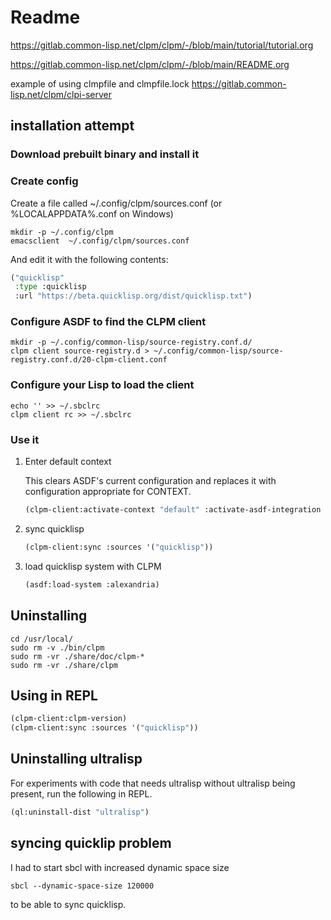 * Readme

https://gitlab.common-lisp.net/clpm/clpm/-/blob/main/tutorial/tutorial.org

https://gitlab.common-lisp.net/clpm/clpm/-/blob/main/README.org

example of using clmpfile and clmpfile.lock
https://gitlab.common-lisp.net/clpm/clpi-server

** installation attempt

*** Download prebuilt binary and install it

*** Create config
Create a file called ~/.config/clpm/sources.conf
(or %LOCALAPPDATA%\config\clpm\sources.conf on Windows)

#+begin_example
mkdir -p ~/.config/clpm
emacsclient  ~/.config/clpm/sources.conf
#+end_example

And edit it with the following contents:

#+begin_src lisp
("quicklisp"
 :type :quicklisp
 :url "https://beta.quicklisp.org/dist/quicklisp.txt")
#+end_src

*** Configure ASDF to find the CLPM client
#+begin_example
mkdir -p ~/.config/common-lisp/source-registry.conf.d/
clpm client source-registry.d > ~/.config/common-lisp/source-registry.conf.d/20-clpm-client.conf
#+end_example

*** Configure your Lisp to load the client

#+begin_example
echo '' >> ~/.sbclrc
clpm client rc >> ~/.sbclrc
#+end_example

*** Use it

**** Enter default context
This clears ASDF's current configuration and replaces it with configuration
appropriate for CONTEXT.

#+begin_src lisp
  (clpm-client:activate-context "default" :activate-asdf-integration t)
#+end_src

**** sync quicklisp
#+begin_src lisp
  (clpm-client:sync :sources '("quicklisp"))
#+end_src

**** load quicklisp system with CLPM
#+begin_src lisp
  (asdf:load-system :alexandria)
#+end_src

** Uninstalling
#+begin_example
cd /usr/local/
sudo rm -v ./bin/clpm
sudo rm -vr ./share/doc/clpm-*
sudo rm -vr ./share/clpm
#+end_example

** Using in REPL

#+begin_src lisp
  (clpm-client:clpm-version)
  (clpm-client:sync :sources '("quicklisp"))
#+end_src

** Uninstalling ultralisp

For experiments with code that needs ultralisp without ultralisp being present,
run the following in REPL.

#+begin_src lisp
  (ql:uninstall-dist "ultralisp")
#+end_src

** syncing quicklip problem

I had to start sbcl with increased dynamic space size
#+begin_example
  sbcl --dynamic-space-size 120000
#+end_example
to be able to sync quicklisp.
